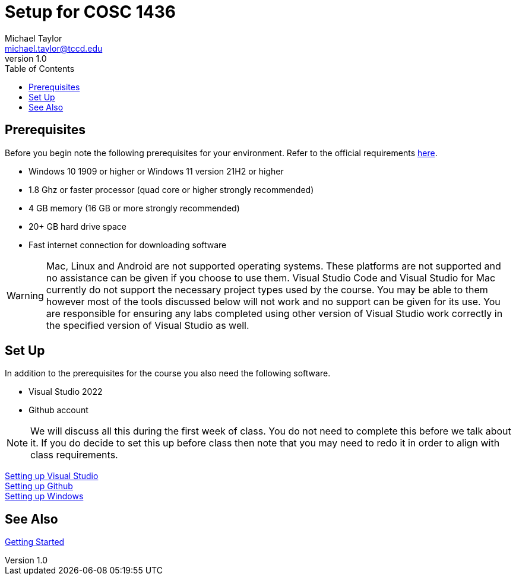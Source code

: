 = Setup for COSC 1436
Michael Taylor <michael.taylor@tccd.edu>
v1.0
:toc:

== Prerequisites

Before you begin note the following prerequisites for your environment. Refer to the official requirements https://docs.microsoft.com/en-us/visualstudio/releases/2022/system-requirements[here].

- Windows 10 1909 or higher or Windows 11 version 21H2 or higher
- 1.8 Ghz or faster processor (quad core or higher strongly recommended)
- 4 GB memory (16 GB or more strongly recommended)
- 20+ GB hard drive space
- Fast internet connection for downloading software

WARNING: Mac, Linux and Android are not supported operating systems. These platforms are not supported and no assistance can be given if you choose to use them. Visual Studio Code and Visual Studio for Mac currently do not support the necessary project types used by the course. You may be able to them however most of the tools discussed below will not work and no support can be given for its use. You are responsible for ensuring any labs completed using other version of Visual Studio work correctly in the specified version of Visual Studio as well.

== Set Up

In addition to the prerequisites for the course you also need the following software.

- Visual Studio 2022
- Github account

NOTE: We will discuss all this during the first week of class. You do not need to complete this before we talk about it. If you do decide to set this up before class then note that you may need to redo it in order to align with class requirements.

link:visualstudio/readme.adoc[Setting up Visual Studio] +
link:github/readme.adoc[Setting up Github] +
link:windows/readme.adoc[Setting up Windows]

== See Also

link:../gettingstarted/readme.adoc[Getting Started]
